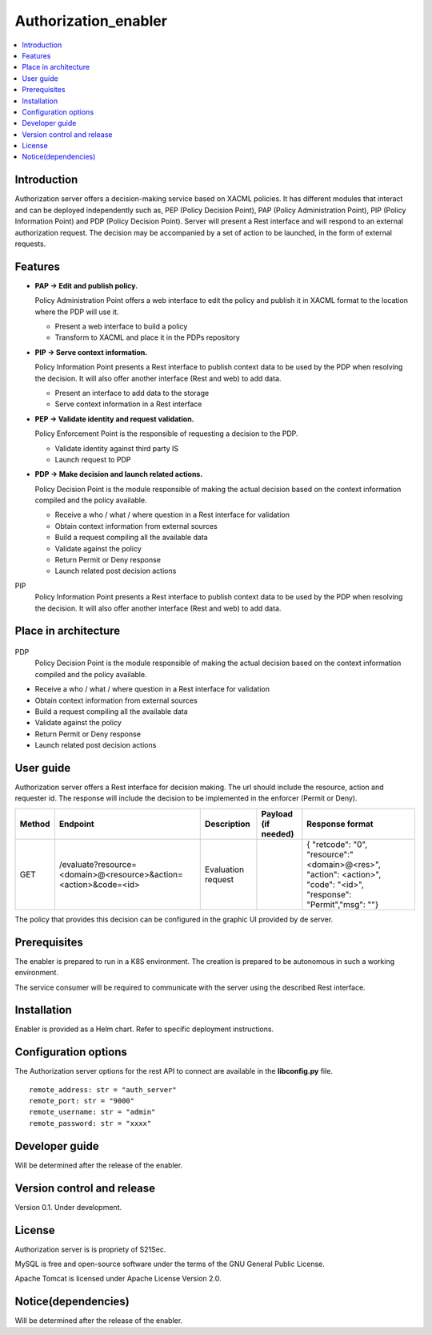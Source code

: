.. _Authorization_enabler:

#####################
Authorization_enabler
#####################

.. contents::
  :local:
  :depth: 1

***************
Introduction
***************

Authorization server offers a decision-making service based on XACML policies. It has different modules that interact and can be deployed independently such as, PEP (Policy Decision Point), PAP (Policy Administration Point), PIP (Policy Information Point) and PDP (Policy Decision Point). Server will present a Rest interface and will respond to an external authorization request. The decision may be accompanied by a set of action to be launched, in the form of external requests.

***************
Features
***************

- **PAP -> Edit and publish policy.**
    
  Policy Administration Point offers a web interface to edit the policy and publish it in XACML format to the location where the PDP will use it.

  -	Present a web interface to build a policy
  -	Transform to XACML and place it in the PDPs repository


- **PIP -> Serve context information.**
  
  Policy Information Point presents a Rest interface to publish context data to be used by the PDP when resolving the decision. It will also offer another interface
  (Rest and web) to add data.

  -	Present an interface to add data to the storage
  -	Serve context information in a Rest interface
  
  
- **PEP -> Validate identity and request validation.**
  
  Policy Enforcement Point is the responsible of requesting a decision to the PDP.

  -	Validate identity against third party IS
  -	Launch request to PDP
  
 
- **PDP -> Make decision and launch related actions.**

  Policy Decision Point is the module responsible of making the actual decision based on the context information compiled and the policy available.

  -	Receive a who / what / where question in a Rest interface for validation
  -	Obtain context information from external sources
  -	Build a request compiling all the available data
  -	Validate against the policy
  -	Return Permit or Deny response
  -	Launch related post decision actions

PIP
  Policy Information Point presents a Rest interface to publish context data to be used by the PDP when resolving the decision. It will also offer another interface (Rest and web) to add data.

*********************
Place in architecture
*********************
.. figure:: ./PlaceInArchitecture_CyberSecurity.png
   :width: 1200
   :alt: "CyberSecurity"

PDP
  Policy Decision Point is the module responsible of making the actual decision based on the context information compiled and the policy available.

-	Receive a who / what / where question in a Rest interface for validation
-	Obtain context information from external sources
-	Build a request compiling all the available data
-	Validate against the policy
-	Return Permit or Deny response
-	Launch related post decision actions

***************
User guide
***************

Authorization server offers a Rest interface for decision making. The url should include the resource, action and requester id. The response will include the decision to be implemented in the enforcer (Permit or Deny).

+--------+------------------------------------------------------------------+-----------------------+---------------------+----------------------------------------------------------------------------------------------------------------------+
| Method |             Endpoint                                             | Description           | Payload (if needed) | Response format                                                                                                      |
+========+==================================================================+=======================+=====================+======================================================================================================================+
|  GET   | /evaluate?resource=<domain>@<resource>&action=<action>&code=<id> | Evaluation request    |                     | { "retcode": "0", "resource":"<domain>@<res>", "action": <action>", "code": "<id>", "response": "Permit","msg": ""}  |
+--------+------------------------------------------------------------------+-----------------------+---------------------+----------------------------------------------------------------------------------------------------------------------+

The policy that provides this decision can be configured in the graphic UI provided by de server.

***************
Prerequisites
***************

The enabler is prepared to run in a K8S environment. The creation is prepared to be autonomous in such a working environment.

The service consumer will be required to communicate with the server using the described Rest interface.

***************
Installation
***************

Enabler is provided as a Helm chart. Refer to specific deployment instructions.

*********************
Configuration options
*********************

The Authorization server options for the rest API to connect are available in the **lib\config.py** file.

::

    remote_address: str = "auth_server"
    remote_port: str = "9000"
    remote_username: str = "admin"
    remote_password: str = "xxxx"

***************
Developer guide
***************
Will be determined after the release of the enabler.

***************************
Version control and release
***************************

Version 0.1. Under development.

***************
License
***************

Authorization server is is propriety of S21Sec.

MySQL is free and open-source software under the terms of the GNU General Public License.

Apache Tomcat is licensed under Apache License Version 2.0.

********************
Notice(dependencies)
********************
Will be determined after the release of the enabler.
